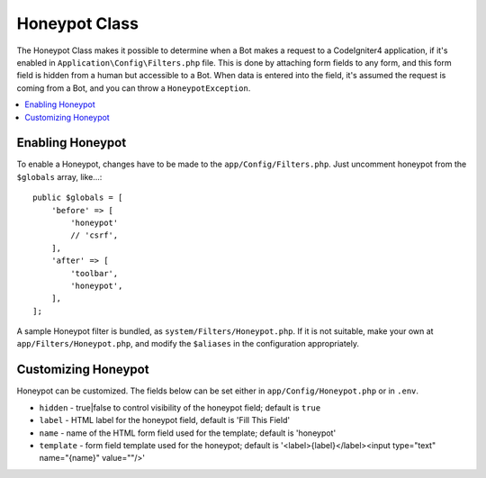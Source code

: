=====================
Honeypot Class
=====================

The Honeypot Class makes it possible to determine when a Bot makes a request to a CodeIgniter4 application,
if it's enabled in ``Application\Config\Filters.php`` file. This is done by attaching form fields to any form,
and this form field is hidden from a human but accessible to a Bot. When data is entered into the field, it's
assumed the request is coming from a Bot, and you can throw a ``HoneypotException``.

.. contents::
    :local:
    :depth: 2

Enabling Honeypot
=====================

To enable a Honeypot, changes have to be made to the ``app/Config/Filters.php``. Just uncomment honeypot
from the ``$globals`` array, like...::

    public $globals = [
        'before' => [
            'honeypot'
            // 'csrf',
        ],
        'after' => [
            'toolbar',
            'honeypot',
        ],
    ];

A sample Honeypot filter is bundled, as ``system/Filters/Honeypot.php``.
If it is not suitable, make your own at ``app/Filters/Honeypot.php``,
and modify the ``$aliases`` in the configuration appropriately.

Customizing Honeypot
=====================

Honeypot can be customized. The fields below can be set either in
``app/Config/Honeypot.php`` or in ``.env``.

* ``hidden`` - true|false to control visibility of the honeypot field; default is ``true``
* ``label`` - HTML label for the honeypot field, default is 'Fill This Field'
* ``name`` - name of the HTML form field used for the template; default is 'honeypot'
* ``template`` - form field template used for the honeypot; default is '<label>{label}</label><input type="text" name="{name}" value=""/>'
